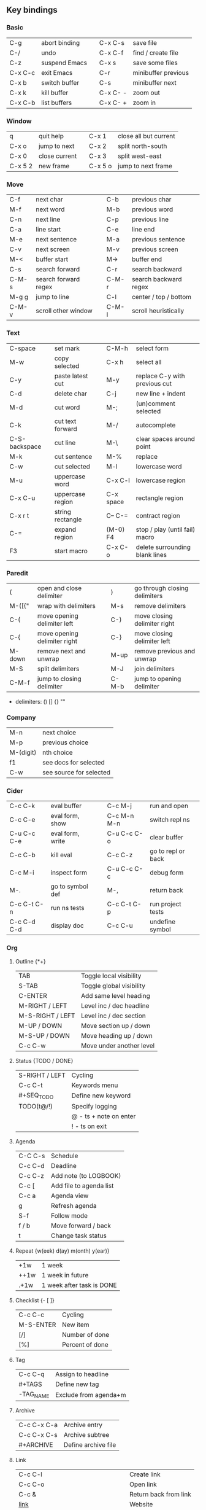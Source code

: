 #+STARTUP: hidestars

** Key bindings

*** Basic

    | C-g     | abort binding |   | C-x C-s  | save file           |
    | C-/     | undo          |   | C-x C-f  | find / create file  |
    | C-z     | suspend Emacs |   | C-x s    | save some files     |
    | C-x C-c | exit Emacs    |   | C-r      | minibuffer previous |
    | C-x b   | switch buffer |   | C-s      | minibuffer next     |
    | C-x k   | kill buffer   |   | C-x C- - | zoom out            |
    | C-x C-b | list buffers  |   | C-x C- + | zoom in             |

*** Window

    | q       | quit help     |   | C-x 1   | close all but current |
    | C-x o   | jump to next  |   | C-x 2   | split north-south     |
    | C-x 0   | close current |   | C-x 3   | split west-east       |
    | C-x 5 2 | new frame     |   | C-x 5 o | jump to next frame    |

*** Move

    | C-f   | next char            |   | C-b   | previous char         |
    | M-f   | next word            |   | M-b   | previous word         |
    | C-n   | next line            |   | C-p   | previous line         |
    | C-a   | line start           |   | C-e   | line end              |
    | M-e   | next sentence        |   | M-a   | previous sentence     |
    | C-v   | next screen          |   | M-v   | previous screen       |
    | M-<   | buffer start         |   | M->   | buffer end            |
    | C-s   | search forward       |   | C-r   | search backward       |
    | C-M-s | search forward regex |   | C-M-r | search backward regex |
    | M-g g | jump to line         |   | C-l   | center / top / bottom |
    | C-M-v | scroll other window  |   | C-M-l | scroll heuristically  |

*** Text

    | C-space       | set mark         |   | C-M-h     | select form                    |
    | M-w           | copy selected    |   | C-x h     | select all                     |
    | C-y           | paste latest cut |   | M-y       | replace C-y with previous cut  |
    | C-d           | delete char      |   | C-j       | new line + indent              |
    | M-d           | cut word         |   | M-;       | (un)comment selected           |
    | C-k           | cut text forward |   | M-/       | autocomplete                   |
    | C-S-backspace | cut line         |   | M-\       | clear spaces around point      |
    | M-k           | cut sentence     |   | M-%       | replace                        |
    | C-w           | cut selected     |   | M-l       | lowercase word                 |
    | M-u           | uppercase word   |   | C-x C-l   | lowercase region               |
    | C-x C-u       | uppercase region |   | C-x space | rectangle region               |
    | C-x r t       | string rectangle |   | C-- C-=   | contract region                |
    | C-=           | expand region    |   | (M-0) F4  | stop / play (until fail) macro |
    | F3            | start macro      |   | C-x C-o   | delete surrounding blank lines |

*** Paredit

    | (      | open and close delimiter     |   | )     | go through closing delimiters |
    | M-([{" | wrap with delimiters         |   | M-s   | remove delimiters             |
    | C-(    | move opening delimiter left  |   | C-)   | move closing delimiter right  |
    | C-{    | move opening delimiter right |   | C-}   | move closing delimiter left   |
    | M-down | remove next and unwrap       |   | M-up  | remove previous and unwrap    |
    | M-S    | split delimiters             |   | M-J   | join delimiters               |
    | C-M-f  | jump to closing delimiter    |   | C-M-b | jump to opening delimiter     |

    - delimiters: () [] {} ""

*** Company

    | M-n       | next choice             |
    | M-p       | previous choice         |
    | M-(digit) | nth choice              |
    | f1        | see docs for selected   |
    | C-w       | see source for selected |

*** Cider

    | C-c C-k     | eval buffer      |   | C-c M-j     | run and open       |
    | C-c C-e     | eval form, show  |   | C-c M-n M-n | switch repl ns     |
    | C-u C-c C-e | eval form, write |   | C-u C-c C-o | clear buffer       |
    | C-c C-b     | kill eval        |   | C-c C-z     | go to repl or back |
    | C-c M-i     | inspect form     |   | C-u C-c C-c | debug form         |
    | M-.         | go to symbol def |   | M-,         | return back        |
    | C-c C-t C-n | run ns tests     |   | C-c C-t C-p | run project tests  |
    | C-c C-d C-d | display doc      |   | C-c C-u     | undefine symbol    |

*** Org

**** Outline {*+}

     | TAB              | Toggle local  visibility |
     | S-TAB            | Toggle global visibility |
     | C-ENTER          | Add same level heading   |
     | M-RIGHT / LEFT   | Level inc / dec headline |
     | M-S-RIGHT / LEFT | Level inc / dec section  |
     | M-UP / DOWN      | Move section up / down   |
     | M-S-UP / DOWN    | Move heading up / down   |
     | C-c C-w          | Move under another level |

**** Status {TODO / DONE}

     | S-RIGHT / LEFT | Cycling                |
     | C-c C-t        | Keywords menu          |
     | #+SEQ_TODO     | Define new keyword     |
     | TODO(t@/!)     | Specify logging        |
     |                | @ - ts + note on enter |
     |                | ! - ts        on exit  |

**** Agenda

     | C-C C-s | Schedule                |
     | C-c C-d | Deadline                |
     | C-c C-z | Add note (to LOGBOOK)   |
     | C-c [   | Add file to agenda list |
     | C-c a   | Agenda view             |
     | g       | Refresh agenda          |
     | S-f     | Follow mode             |
     | f / b   | Move forward / back     |
     | t       | Change task status      |

**** Repeat {w(eek) d(ay) m(onth) y(ear)}

     | +1w  | 1 week                    |
     | ++1w | 1 week in future          |
     | .+1w | 1 week after task is DONE |

**** Checklist {- [ ]}

     | C-c C-c   | Cycling         |
     | M-S-ENTER | New item        |
     | [/]       | Number of done  |
     | [%]       | Percent of done |

**** Tag

     | C-c C-q   | Assign to headline    |
     | #+TAGS    | Define new tag        |
     | -TAG_NAME | Exclude from agenda+m |

**** Archive

     | C-c C-x C-a | Archive entry       |
     | C-c C-x C-s | Archive subtree     |
     | #+ARCHIVE   | Define archive file |

**** Link

     | C-c C-l                            | Create link           |
     | C-c C-o                            | Open link             |
     | C-c &                              | Return back from link |
     | [[https://orgmode.org/][link]]                               | Website               |
     | file:~/.emacs.d/README.org         | File                  |
     | file:~/.emacs.d/README.org::17     | File at line          |
     | file:~/.emacs.d/README.org::*Basic | File at headline      |
     | [[here][Goto here]]                          | Radio target <<here>> |
     | [[Org]]                                | Subsection            |
     | TODO                               | Gnus email            |

**** Table

     | TAB             | Next cell                |
     | S-TAB           | Previous cell            |
     | M-LEFT / RIGHT  | Move column left / right |
     | M-DOWN / UP     | Move row up / down       |
     | <length-number> | Set max column length    |
     | C-c TAB         | Apply max column length  |
     | C-c ^           | Sort table               |
     | M-S-DOWN        | Add row                  |
     | M-S-UP          | Delete row               |
     | M-S-RIGHT       | Add column               |
     | M-S-LEFT        | Delete column            |
     | C-c -           | Add line row             |

**** Various

     | C-c C-c | Activate #+ line |
     | C-c c   | Prompt capture   |

** Emacs installation on Windows

   1. [[http://ftp.gnu.org/gnu/emacs/windows/][Download the latest version]]
      (=i686= for 32-bit, =x86_64= for 64-bit) and extract it to =C:\emacs-version=
   2. Computer -> Properties -> Advanced system settings -> Environment Variables\\
      -> System variables -> Path -> Edit -> add =C:\emacs-version\bin=
   3. Create folder =C:\home=
   4. Computer -> Properties -> Advanced system settings -> Environment Variables\\
      -> System variables -> New -> Variable name: =HOME= Variable value: =C:\home=
   5. Clone or download this repository to =C:\home\.emacs.d=
   6. =C:\emacs-version\bin\runemacs.exe= -> Send to -> Desktop (create shortcut)

** Monaco font installation on Windows

   1. [[https://fontsgeek.com/fonts/Monaco-Regular][Download Monaco Regular]]
   2. Extract and run =.ttf= file
